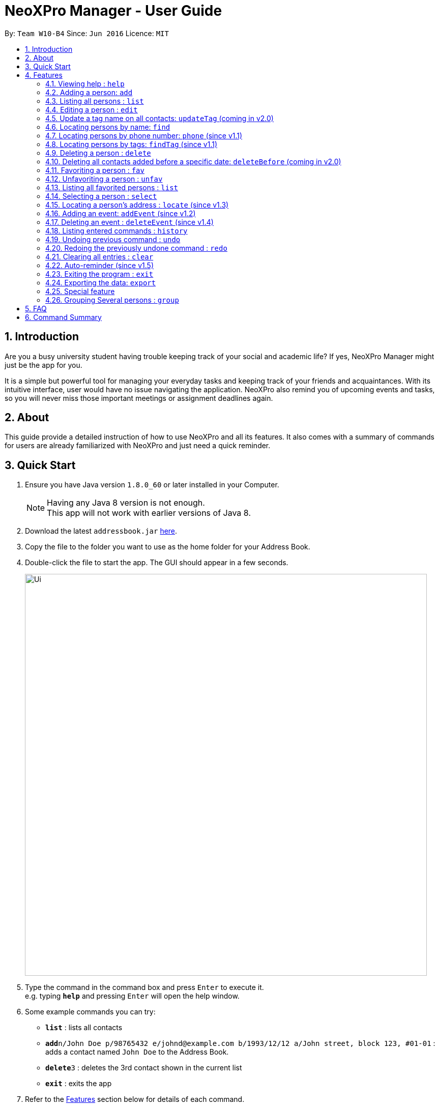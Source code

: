 = NeoXPro Manager - User Guide
:toc:
:toc-title:
:toc-placement: preamble
:sectnums:
:imagesDir: images
:stylesDir: stylesheets
:experimental:
ifdef::env-github[]
:tip-caption: :bulb:
:note-caption: :information_source:
endif::[]
:repoURL: https://github.com/se-edu/addressbook-level4

By: `Team W10-B4`      Since: `Jun 2016`      Licence: `MIT`

== Introduction

Are you a busy university student having trouble keeping track of your social and academic life?  If yes, NeoXPro Manager might just be the app for you.

It is a simple but powerful tool for managing your everyday tasks and keeping track of your friends and acquaintances.
With its intuitive interface, user would have no issue navigating the application. NeoXPro also remind you of upcoming events and tasks, so you will never miss those important meetings or assignment deadlines again.

== About

This guide provide a detailed instruction of how to use NeoXPro and all its features.
It also comes with a summary of commands for users are already familiarized with NeoXPro and just need a quick reminder.

== Quick Start

.  Ensure you have Java version `1.8.0_60` or later installed in your Computer.
+
[NOTE]
Having any Java 8 version is not enough. +
This app will not work with earlier versions of Java 8.
+
.  Download the latest `addressbook.jar` link:{repoURL}/releases[here].
.  Copy the file to the folder you want to use as the home folder for your Address Book.
.  Double-click the file to start the app. The GUI should appear in a few seconds.
+
image::Ui.png[width="790"]
+
.  Type the command in the command box and press kbd:[Enter] to execute it. +
e.g. typing *`help`* and pressing kbd:[Enter] will open the help window.
.  Some example commands you can try:

* *`list`* : lists all contacts
* **`add`**`n/John Doe p/98765432 e/johnd@example.com b/1993/12/12 a/John street, block 123, #01-01` : adds a contact named `John Doe` to the Address Book.
* **`delete`**`3` : deletes the 3rd contact shown in the current list
* *`exit`* : exits the app

.  Refer to the link:#features[Features] section below for details of each command.

== Features

====
*Command Format*

* Words in `UPPER_CASE` are the parameters to be supplied by the user e.g. in `add n/NAME`, `NAME` is a parameter which can be used as `add n/John Doe`.
* Items in square brackets are optional e.g `n/NAME [t/TAG]` can be used as `n/John Doe t/friend` or as `n/John Doe`.
* Items with `…`​ after them can be used multiple times including zero times e.g. `[t/TAG]...` can be used as `{nbsp}` (i.e. 0 times), `t/friend`, `t/friend t/family` etc.
* Parameters can be in any order e.g. if the command specifies `n/NAME p/PHONE_NUMBER`, `p/PHONE_NUMBER n/NAME` is also acceptable.
====

=== Viewing help : `help`

Format: `help`

// tag::addpara[]
=== Adding a person: `add`

Adds a person to the address book +
Format: `add n/NAME [p/PHONE_NUMBER] [e/EMAIL] [b/BIRTHDAY] [a/ADDRESS] [pr/PROFILE_PAGE] [t/TAG]...`

[TIP]
A person can have any number of tags (including 0).
All fields are optional except the person name.

Examples:

* `add n/John Doe p/98765432 e/johnd@example.com b/1995/5/21 a/John street, block 123, #01-01 pr/www.facebook.com/john`
* `add n/Betsy Crowe t/friend e/betsycrowe@example.com a/Newgate Prison p/1234567 b/1999/10/10 t/criminal`
// end::addpara[]

=== Listing all persons : `list`

Shows a list of all persons in the address book. +
Format: `list`

=== Editing a person : `edit`

Edits an existing person in the address book. +
Format: `edit INDEX [n/NAME] [p/PHONE] [e/EMAIL] [b/BIRTHDAY] [a/ADDRESS] [t/TAG]...`

****
* Edits the person at the specified `INDEX`. The index refers to the index number shown in the last person listing. The index must be a positive integer 1, 2, 3, …​
* At least one of the optional fields must be provided.
* Existing values will be updated to the input values.
* When editing tags, the existing tags of the person will be removed i.e adding of tags is not cumulative.
* You can remove all the person's tags by typing `t/` without specifying any tags after it.
****

Examples:

* `edit 1 p/91234567 e/johndoe@example.com` +
Edits the phone number and email address of the 1st person to be `91234567` and `johndoe@example.com` respectively.
* `edit 2 n/Betsy Crower t/` +
Edits the name of the 2nd person to be `Betsy Crower` and clears all existing tags.

=== Update a tag name on all contacts: `updateTag` (coming in v2.0)

Update a specified tag name with a new tag name on all contacts in addressbook. +
Format: 'updateTag [t/oldTAG] [t/newTAG]'

****
* 'oldTag' must already exist in address book.
* 'newTag' can be a tag that already exists in address book.
* Updates the tag 'oldTAG' with the new tag 'newTAG'.
* After this command is executed, 'oldTAG' no longer exists and the tag 'oldTAG' in any contact will be updated with 'newTAG'.
****

Examples:

* 'updateTAG friend highschool_friend'+
Any contact with tag 'friend' now has tag 'highschool_friend' and no longer has tag 'friend'

=== Locating persons by name: `find`

Finds persons whose names contain fully or partially any of the given keywords. +
Format: `find KEYWORD [MORE_KEYWORDS]`

****
* The search is case insensitive. e.g `hans` will match `Hans`
* The order of the keywords does not matter. e.g. `Hans Bo` will match `Bo Hans`
* Only the name is searched.
* Partial words will be matched e.g. `Han` will match `Hans`
* Persons matching at least one keyword will be returned (i.e. `OR` search). e.g. `Hans Be` will return `Hansell Gruber`, `Robert Lee`
****

Examples:

* `find John` +
Returns `john` and `John Doe`
* `find Betsy Tim John` +
Returns any person having names `Betsy`, `Tim`, or `John`

// tag::phone[]
=== Locating persons by phone number: `phone` (since v1.1)

Finds person whose phone numbers match with at least a phone number in the specified list // Note that we plan to add multiple phone numbers to a person
Format: 'phone NUMBER [MORE_NUMBERS]'

****
* The order of phone numbers being queried does not matter.
* Only the phone number is searched.
* Only full numbers will be matched e.b. '12345' will not match '123456' // can be modifed latter to match a chain of partial number
****

Examples:

* 'phone 123456'+
Returns person with phone number 123456
* 'phone 123456 654321'
Returns persons with phone numbers matching with '123456' or '654321'.
// end::phone[]

// tag::findtag[]
=== Locating persons by tags: `findTag` (since v1.1)

Finds persons whose tags include all of the given keywords. +
Format: `findTag KEYWORD [MORE_KEYWORDS]`

****
* The search is case insensitive. e.g `cs2103t` will match `CS2103T`
* The order of the keywords does not matter.
* Only the tag is searched.
* Only full words will be matched e.g. `cs210` will not match `cs2101`
* Only persons matching at all keywords will be returned (i.e. `AND` search). e.g. e.g. `friend cs2103t` will match all
contacts that have both `friend` and `cs2103t` tags
****

Examples:

* `findTag friend` +
Returns any person with a `friend` tag
* `findTag CS2103T friend` +
Returns all persons with both `friend` and `CS2103T` tag.
// end::findtag[]

// tag::delete[]
=== Deleting a person : `delete`

Deletes the specified person from the address book. +
Format: `delete INDEX`

****
* Deletes the person at the specified `INDEX`.
* The index refers to the index number shown in the most recent listing.
* The index *must be a positive integer* 1, 2, 3, ...
****

Examples:

* `list` +
`delete 2` +
Deletes the 2nd person in the address book.
* `find Betsy` +
`delete 1` +
Deletes the 1st person in the results of the `find` command.
// end::delete[]

=== Deleting all contacts added before a specific date: `deleteBefore` (coming in v2.0)

Deletes all persons added before the date specified from the address book. +
Format: `deleteBefore [DATE]/[MONTH]/[YEAR]`

****
* Deletes all persons added before date 'DATE', month 'MONTH' and year 'YEAR'
* This command is undoable.
* 'DATE', 'MONTH' and 'YEAR' must be respectively valid date, month and year.
****

Examples:

* `deleteBefore 10/01/2014` +
Deletes all persons add before 10/01/2014 from the address book.

// tag::favorite[]

=== Favoriting a person : `fav`

Favorites the person identified by the index number used in the last person listing. +
Format: `fav INDEX`

****
* Favorites the person at the specified `INDEX`.
* If the person has already been favorited, the system will give you a reminder.
* The index refers to the index number shown in the most recent listing.
* The index *must be a positive integer* `1, 2, 3, ...`
* A star will appear next to the person name if he is favorited.
****

Example:
* `fav 2` +
Favorite the 2nd listed person in the address book.

// end::favorite[]

// tag::Unfavorite[]

=== Unfavoriting a person : `unfav`

Favorites the person identified by the index number used in the last person listing. +
Format: `Unfav INDEX`

****
* Unfavorites the person at the specified `INDEX`.
* If the person is not favorited/already unfavorited, the system will give you a reminder.
* The index refers to the index number shown in the most recent listing.
* The index *must be a positive integer* `1, 2, 3, ...`
* The star next to the person name  will disappear if he is unfavorited.
****

Example:
* `Unfav 2` +
Undo favorite the 2nd listed person in the address book.

// end:Unfavorite[]

// tag:Listfavorite[]

=== Listing all favorited persons : `list`

Shows a list of all favorited persons in the address book. +
Format: `listfav`

// end:Listfavorite[]



// tag::select[]
=== Selecting a person : `select`

Selects the person identified by the index number used in the last person listing. +
Format: `select INDEX`

****
* Selects the person at the specified `INDEX`.
* If the person has a valid profile page, address book loads that profile page. Otherwise, it loads the Google search page of the person.
* The index refers to the index number shown in the most recent listing.
* The index *must be a positive integer* `1, 2, 3, ...`
****

Examples:

* `list` +
`select 2` +
Selects the 2nd person in the address book. +
The 2nd person in the list has the profile page "www.facebook.com" +

image::select1.png[width="690"]

* `find John` +
`select 1` +
Selects the 1st person in the results of the `find` command. +
The 1st person in the list does not have the profile page in address book. +

image::select2.png[width="690"]
// end::select[]


// tag::locate[]
=== Locating a person's address : `locate` (since v1.3)

Locate the person's address identified by the index number used in the last person listing. +
Format: `locate INDEX`

****
* Loads the Google map page of the person's address at the specified `INDEX`.
* The index refers to the index number shown in the most recent listing.
* The index *must be a positive integer* `1, 2, 3, ...`
****

Examples:

* `list` +
`locate 2` +
Locates the 2nd person's address in the address book.
* `find Betsy` +
`locate 1` +
Locates the 1st person in the results of the `find` command.
// end::locate[]

// tag::event[]
=== Adding an event: `addEvent` (since v1.2)

Adds a person to the address book +
Format: `addEvent n/EVENT_NAME d/DD-MM-YY de/[EXTRA]`

[TIP]
The event extra description is optional, can use as a to-do list. +
The event date is `yyyy-mm-dd` format.


Examples:

* `addEvent n/Return 5$ d/2017-08-17 de/lunch money` +
Add a new event with description.
* `addEvent n/Project Meeting d/2017-11-25 de/` +
Add a new event with empty description.

=== Deleting an event : `deleteEvent` (since v1.4)

Deletes the specified event from the address book. +
Format: `deleteEvent INDEX`

****
* Deletes the event at the specified `INDEX`.
* The index refers to the index number shown in the most recent listing.
* The index *must be a positive integer* 1, 2, 3, ...
****

Examples:

* `deleteEvent 2` +
Deletes the 2nd listed event in the address book.
// end::event[]

=== Listing entered commands : `history`

Lists all the commands that you have entered in reverse chronological order. +
Format: `history`

[NOTE]
====
Pressing the kbd:[&uarr;] and kbd:[&darr;] arrows will display the previous and next input respectively in the command box.
====

// tag::undoredo[]
=== Undoing previous command : `undo`

Restores the address book to the state before the previous _undoable_ command was executed. +
Format: `undo`

[NOTE]
====
Undoable commands: those commands that modify the address book's content (`add`, `delete`, `edit` and `clear`).
====

Examples:

* `delete 1` +
`list` +
`undo` (reverses the `delete 1` command) +

* `select 1` +
`list` +
`undo` +
The `undo` command fails as there are no undoable commands executed previously.

* `delete 1` +
`clear` +
`undo` (reverses the `clear` command) +
`undo` (reverses the `delete 1` command) +

=== Redoing the previously undone command : `redo`

Reverses the most recent `undo` command. +
Format: `redo`

Examples:

* `delete 1` +
`undo` (reverses the `delete 1` command) +
`redo` (reapplies the `delete 1` command) +

* `delete 1` +
`redo` +
The `redo` command fails as there are no `undo` commands executed previously.

* `delete 1` +
`clear` +
`undo` (reverses the `clear` command) +
`undo` (reverses the `delete 1` command) +
`redo` (reapplies the `delete 1` command) +
`redo` (reapplies the `clear` command) +
// end::undoredo[]

=== Clearing all entries : `clear`

Clears all entries from the address book. +
Format: `clear`

// tag::reminder[]
=== Auto-reminder (since v1.5)

NeoXPro Manager will remind the user events occur on the day when when starting the application.
// end::reminder[]

=== Exiting the program : `exit`

Exits the program. +
Format: `exit`

// tag::export[]
=== Exporting the data: `export`

Format: `export`
Address book data are exported
//end::export[]


// tag::comingbirthdaylist[]
=== Special feature

==== Coming birthday list

The list will show upcoming birthdays of persons in the address book. The list will cotains people who are having their
birthday in current month. At the end of each month(the last day), the list will show people who are having their birthday
in the next month. +
`Take note:` February is a special month which end at 28th or 29th. Only in the cases of 29th of February, people who are having their
birthday in March will be shown. Please check the list for upcoming birthday on 1st of March when February is ended at 28th. +
`Take note:` If a new person with relevant birthday is added or a person's birthday is edited to a relevant birthday which
supposed to be shown in the list, you should restart the software before seeing changes are made in coming birthday list. +

image::ComingBirthdayList.png[width="300"]

Examples:

* Current date: 2017/06/12 +
    Amy with birthday: 1993/06/21 +
    John with birthday: 1992/06/02 +
    Only Amy is shown in the list +
* Current date: 2017/11/30 +
    Amy with birthday: 1998/11/12 +
    John with birthday: 1990/12/01 +
    Jolin with birthday: 1980/12/31 +
    John and Jolin are shown in the list +
* Current date: 2017/07/08 +
    Amy with birthday: 1990/07/17 +
    Add a new person, John with birthday: 1990/07/10 +
    Only Amy is shown in the list +
    Restart the software +
    Both Amy and John are shown in the list +

// end::comingbirthdaylist[]


// tag::group[]
=== Grouping Several persons : `group`

Grouping several people into a group in addressbook. +
Format: `group GROUP_NAME [INDEX_1] [INDEX_2] ...`

****
* Groups the person at the specified `INDEX`. The index refers to the index number shown in the last person listing.
* The index must be a positive integer 1, 2, 3, …​
* You can create an empty group. (i.e. just "group GROUP_NAME", with no INDEX after that.
* If you happen to miss a GROUP_NAME, the system will remind you to enter one.
* Group name can only be a word.
****

Examples:

* `group star 1 2`
Group the first and second person into a group named "star".
* `group CS2103T`
Edits the name of the 2nd person to be `Betsy Crower` and clears all existing tags.
=== Saving the data

Address book data are saved in the hard disk automatically after any command that changes the data. +
There is no need to save manually.

== FAQ

*Q*: How do I transfer my data to another Computer? +
*A*: Install the app in the other computer and overwrite the empty data file it creates with the file that contains the data of your previous Address Book folder.

== Command Summary

* *Add* `add n/NAME p/PHONE_NUMBER e/EMAIL b/BIRTHDAY a/ADDRESS [t/TAG]...` +
e.g. `add n/James Ho p/22224444 e/jamesho@example.com b/1993/01/03 a/123, Clementi Rd, 1234665 t/friend t/colleague`
* *Add an event* `addEvent n/EVENT_NAME d/YYYY-MM-DD de/[DESCRIPTION]` +
e.g. `addEvent n/Return 5$ d/2017-08-17 de/lunch money` +
* *Clear* : `clear`
* *Delete a contact* : `delete INDEX` +
e.g. `delete 3`
* *Delete an event* : `deleteEvent INDEX` +
e.g. `deleteEvent 2`
* *Edit* : `edit INDEX [n/NAME] [p/PHONE_NUMBER] [e/EMAIL] [b/BIRTHDAY] [a/ADDRESS] [pr/PROFILE] [t/TAG]...` +
e.g. `edit 2 n/James Lee e/jameslee@example.com`
* *Find via name* : `find KEYWORD [MORE_KEYWORDS]` +
e.g. `find James Jake`
* *Find via tag* : `findTag KEYWORD [MORE_KEYWORDS]` +
e.g. `find friend nus`
* *List* : `list`
* *Help* : `help`
* *Select* : `select INDEX` +
e.g.`select 2`
* *Locate* : `locate INDEX` +
e.g.`select 3`
* *History* : `history`
* *Undo* : `undo`
* *Redo* : `redo`
